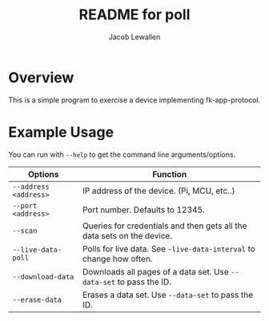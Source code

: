 #+TITLE:	README for poll
#+AUTHOR:	Jacob Lewallen
#+EMAIL:	jacob@conservify.org

* Overview

This is a simple program to exercise a device implementing fk-app-protocol. 

* Example Usage

You can run with ~--help~ to get the command line arguments/options.

| Options               | Function                                                               |
|-----------------------+------------------------------------------------------------------------|
| ~--address <address>~ | IP address of the device. (Pi, MCU, etc..)                             |
| ~--port <address>~    | Port number. Defaults to 12345.                                        |
| ~--scan~              | Queries for credentials and then gets all the data sets on the device. |
| ~--live-data-poll~    | Polls for live data. See ~-live-data-interval~ to change how often.    |
| ~--download-data~     | Downloads all pages of a data set. Use ~--data-set~ to pass the ID.    |
| ~--erase-data~        | Erases a data set. Use ~--data-set~ to pass the ID.                    |
